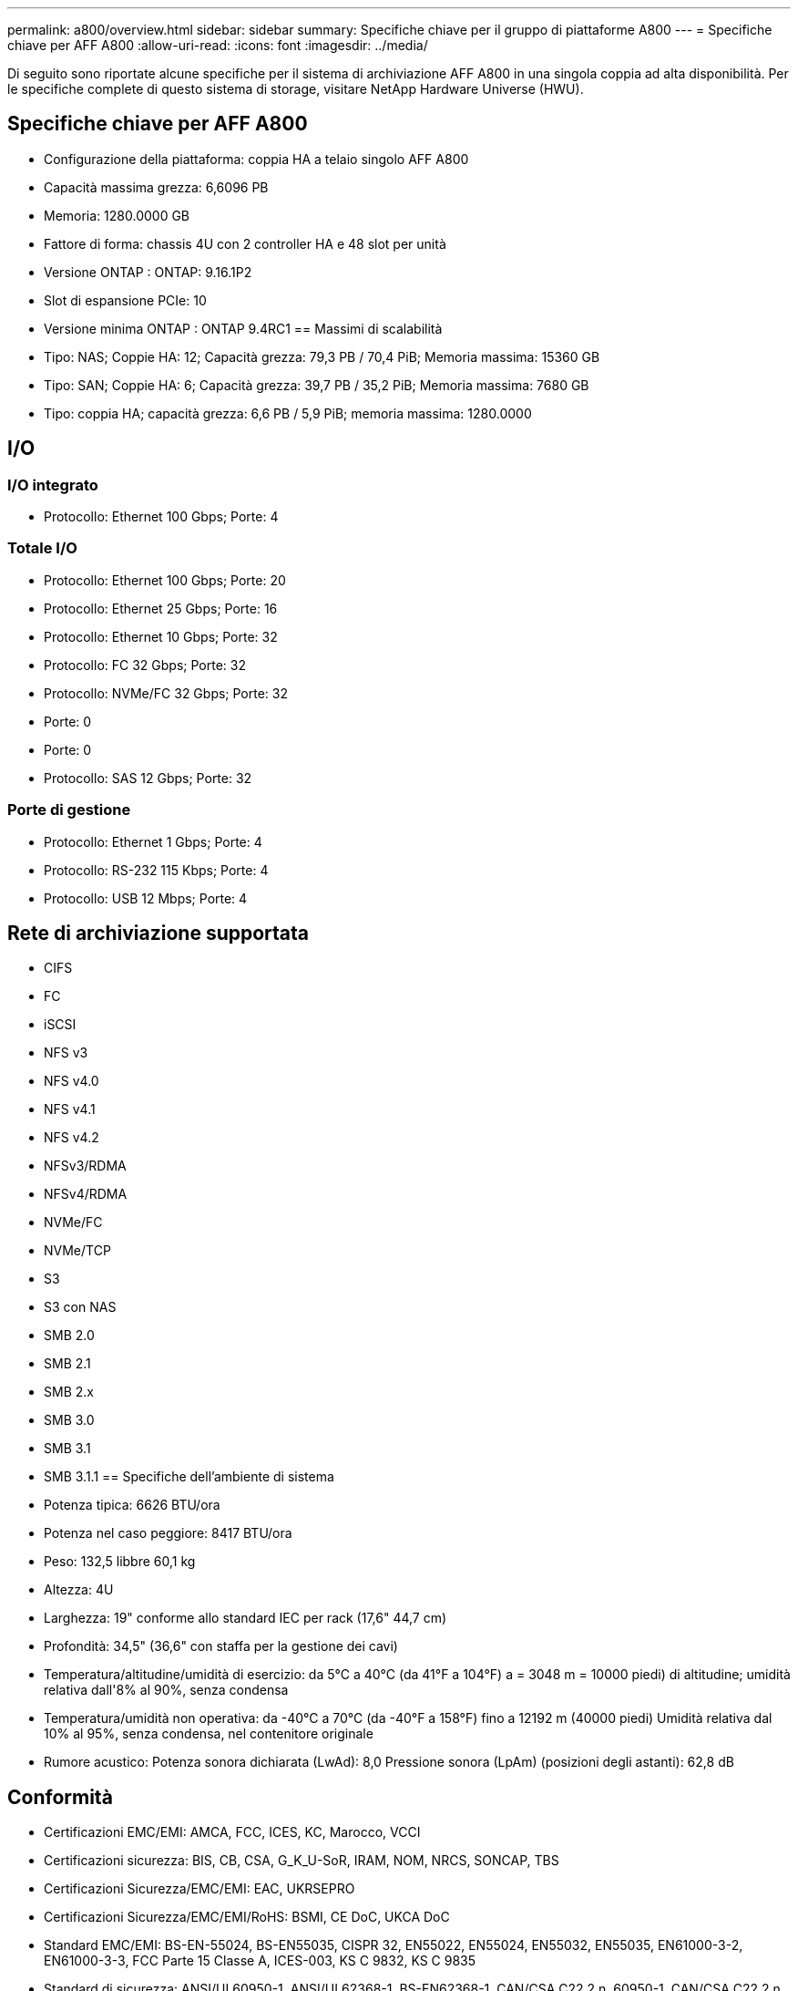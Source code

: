 ---
permalink: a800/overview.html 
sidebar: sidebar 
summary: Specifiche chiave per il gruppo di piattaforme A800 
---
= Specifiche chiave per AFF A800
:allow-uri-read: 
:icons: font
:imagesdir: ../media/


[role="lead"]
Di seguito sono riportate alcune specifiche per il sistema di archiviazione AFF A800 in una singola coppia ad alta disponibilità.  Per le specifiche complete di questo sistema di storage, visitare NetApp Hardware Universe (HWU).



== Specifiche chiave per AFF A800

* Configurazione della piattaforma: coppia HA a telaio singolo AFF A800
* Capacità massima grezza: 6,6096 PB
* Memoria: 1280.0000 GB
* Fattore di forma: chassis 4U con 2 controller HA e 48 slot per unità
* Versione ONTAP : ONTAP: 9.16.1P2
* Slot di espansione PCIe: 10
* Versione minima ONTAP : ONTAP 9.4RC1 == Massimi di scalabilità
* Tipo: NAS; Coppie HA: 12; Capacità grezza: 79,3 PB / 70,4 PiB; Memoria massima: 15360 GB
* Tipo: SAN; Coppie HA: 6; Capacità grezza: 39,7 PB / 35,2 PiB; Memoria massima: 7680 GB
* Tipo: coppia HA; capacità grezza: 6,6 PB / 5,9 PiB; memoria massima: 1280.0000




== I/O



=== I/O integrato

* Protocollo: Ethernet 100 Gbps; Porte: 4




=== Totale I/O

* Protocollo: Ethernet 100 Gbps; Porte: 20
* Protocollo: Ethernet 25 Gbps; Porte: 16
* Protocollo: Ethernet 10 Gbps; Porte: 32
* Protocollo: FC 32 Gbps; Porte: 32
* Protocollo: NVMe/FC 32 Gbps; Porte: 32
* Porte: 0
* Porte: 0
* Protocollo: SAS 12 Gbps; Porte: 32




=== Porte di gestione

* Protocollo: Ethernet 1 Gbps; Porte: 4
* Protocollo: RS-232 115 Kbps; Porte: 4
* Protocollo: USB 12 Mbps; Porte: 4




== Rete di archiviazione supportata

* CIFS
* FC
* iSCSI
* NFS v3
* NFS v4.0
* NFS v4.1
* NFS v4.2
* NFSv3/RDMA
* NFSv4/RDMA
* NVMe/FC
* NVMe/TCP
* S3
* S3 con NAS
* SMB 2.0
* SMB 2.1
* SMB 2.x
* SMB 3.0
* SMB 3.1
* SMB 3.1.1 == Specifiche dell'ambiente di sistema
* Potenza tipica: 6626 BTU/ora
* Potenza nel caso peggiore: 8417 BTU/ora
* Peso: 132,5 libbre 60,1 kg
* Altezza: 4U
* Larghezza: 19" conforme allo standard IEC per rack (17,6" 44,7 cm)
* Profondità: 34,5" (36,6" con staffa per la gestione dei cavi)
* Temperatura/altitudine/umidità di esercizio: da 5°C a 40°C (da 41°F a 104°F) a = 3048 m = 10000 piedi) di altitudine; umidità relativa dall'8% al 90%, senza condensa
* Temperatura/umidità non operativa: da -40°C a 70°C (da -40°F a 158°F) fino a 12192 m (40000 piedi) Umidità relativa dal 10% al 95%, senza condensa, nel contenitore originale
* Rumore acustico: Potenza sonora dichiarata (LwAd): 8,0 Pressione sonora (LpAm) (posizioni degli astanti): 62,8 dB




== Conformità

* Certificazioni EMC/EMI: AMCA, FCC, ICES, KC, Marocco, VCCI
* Certificazioni sicurezza: BIS, CB, CSA, G_K_U-SoR, IRAM, NOM, NRCS, SONCAP, TBS
* Certificazioni Sicurezza/EMC/EMI: EAC, UKRSEPRO
* Certificazioni Sicurezza/EMC/EMI/RoHS: BSMI, CE DoC, UKCA DoC
* Standard EMC/EMI: BS-EN-55024, BS-EN55035, CISPR 32, EN55022, EN55024, EN55032, EN55035, EN61000-3-2, EN61000-3-3, FCC Parte 15 Classe A, ICES-003, KS C 9832, KS C 9835
* Standard di sicurezza: ANSI/UL60950-1, ANSI/UL62368-1, BS-EN62368-1, CAN/CSA C22.2 n. 60950-1, CAN/CSA C22.2 n. 62368-1, CNS 14336, EN60825-1, EN62368-1, IEC 62368-1, IEC60950-1, IS 13252 (parte 1)




== Alta disponibilità

* Controller di gestione della scheda madre basato su Ethernet (BMC) e interfaccia di gestione ONTAP
* Controller ridondanti sostituibili a caldo
* Alimentatori ridondanti sostituibili a caldo
* Gestione in banda SAS su connessioni SAS per scaffali esterni

